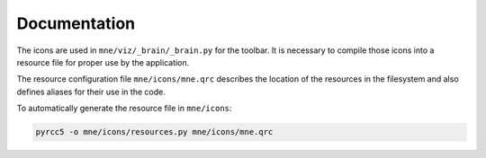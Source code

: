 .. -*- mode: rst -*-


Documentation
=============

The icons are used in ``mne/viz/_brain/_brain.py`` for the toolbar.
It is necessary to compile those icons into a resource file for proper use by
the application.

The resource configuration file ``mne/icons/mne.qrc`` describes the location of
the resources in the filesystem and also defines aliases for their use in the code.

To automatically generate the resource file in ``mne/icons``:

.. code-block:: bash

    pyrcc5 -o mne/icons/resources.py mne/icons/mne.qrc
